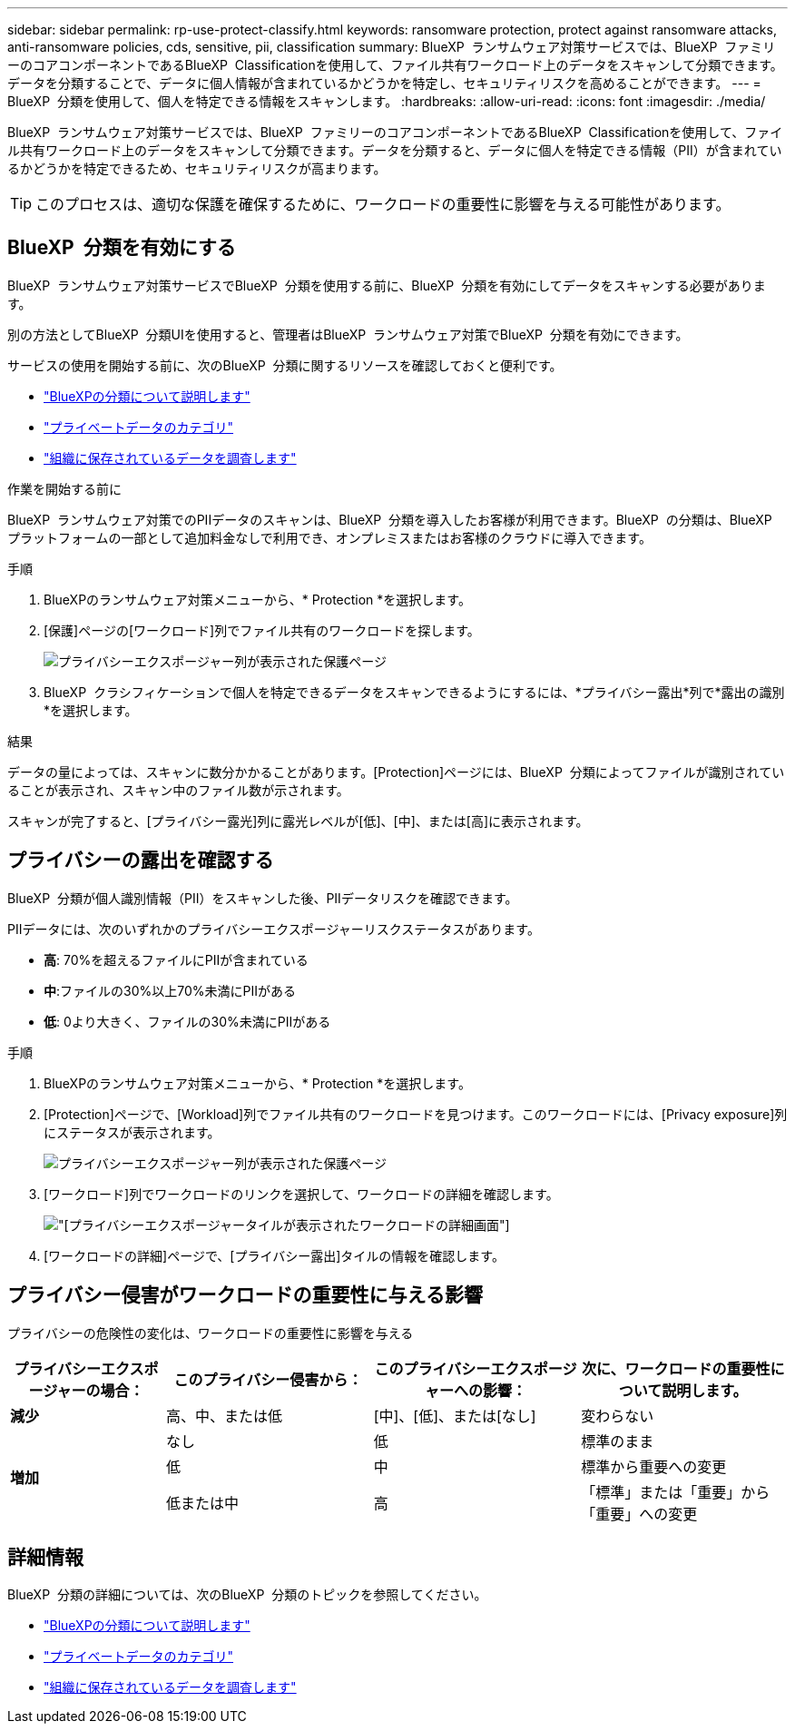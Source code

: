 ---
sidebar: sidebar 
permalink: rp-use-protect-classify.html 
keywords: ransomware protection, protect against ransomware attacks, anti-ransomware policies, cds, sensitive, pii, classification 
summary: BlueXP  ランサムウェア対策サービスでは、BlueXP  ファミリーのコアコンポーネントであるBlueXP  Classificationを使用して、ファイル共有ワークロード上のデータをスキャンして分類できます。データを分類することで、データに個人情報が含まれているかどうかを特定し、セキュリティリスクを高めることができます。 
---
= BlueXP  分類を使用して、個人を特定できる情報をスキャンします。
:hardbreaks:
:allow-uri-read: 
:icons: font
:imagesdir: ./media/


[role="lead"]
BlueXP  ランサムウェア対策サービスでは、BlueXP  ファミリーのコアコンポーネントであるBlueXP  Classificationを使用して、ファイル共有ワークロード上のデータをスキャンして分類できます。データを分類すると、データに個人を特定できる情報（PII）が含まれているかどうかを特定できるため、セキュリティリスクが高まります。


TIP: このプロセスは、適切な保護を確保するために、ワークロードの重要性に影響を与える可能性があります。



== BlueXP  分類を有効にする

BlueXP  ランサムウェア対策サービスでBlueXP  分類を使用する前に、BlueXP  分類を有効にしてデータをスキャンする必要があります。

別の方法としてBlueXP  分類UIを使用すると、管理者はBlueXP  ランサムウェア対策でBlueXP  分類を有効にできます。

サービスの使用を開始する前に、次のBlueXP  分類に関するリソースを確認しておくと便利です。

* https://docs.netapp.com/us-en/bluexp-classification/concept-cloud-compliance.html["BlueXPの分類について説明します"^]
* https://docs.netapp.com/us-en/bluexp-classification/reference-private-data-categories.html["プライベートデータのカテゴリ"^]
* https://docs.netapp.com/us-en/bluexp-classification/task-investigate-data.html["組織に保存されているデータを調査します"^]


.作業を開始する前に
BlueXP  ランサムウェア対策でのPIIデータのスキャンは、BlueXP  分類を導入したお客様が利用できます。BlueXP  の分類は、BlueXP  プラットフォームの一部として追加料金なしで利用でき、オンプレミスまたはお客様のクラウドに導入できます。

.手順
. BlueXPのランサムウェア対策メニューから、* Protection *を選択します。
. [保護]ページの[ワークロード]列でファイル共有のワークロードを探します。
+
image:screen-protection-sensitive-preview-column.png["プライバシーエクスポージャー列が表示された保護ページ"]

. BlueXP  クラシフィケーションで個人を特定できるデータをスキャンできるようにするには、*プライバシー露出*列で*露出の識別*を選択します。


.結果
データの量によっては、スキャンに数分かかることがあります。[Protection]ページには、BlueXP  分類によってファイルが識別されていることが表示され、スキャン中のファイル数が示されます。

スキャンが完了すると、[プライバシー露光]列に露光レベルが[低]、[中]、または[高]に表示されます。



== プライバシーの露出を確認する

BlueXP  分類が個人識別情報（PII）をスキャンした後、PIIデータリスクを確認できます。

PIIデータには、次のいずれかのプライバシーエクスポージャーリスクステータスがあります。

* *高*: 70%を超えるファイルにPIIが含まれている
* *中*:ファイルの30%以上70%未満にPIIがある
* *低*: 0より大きく、ファイルの30%未満にPIIがある


.手順
. BlueXPのランサムウェア対策メニューから、* Protection *を選択します。
. [Protection]ページで、[Workload]列でファイル共有のワークロードを見つけます。このワークロードには、[Privacy exposure]列にステータスが表示されます。
+
image:screen-protection-sensitive-preview-column-medium.png["プライバシーエクスポージャー列が表示された保護ページ"]

. [ワークロード]列でワークロードのリンクを選択して、ワークロードの詳細を確認します。
+
image:screen-protection-workload-details-privacy-exposure.png["[プライバシーエクスポージャー]タイルが表示されたワークロードの詳細画面"]

. [ワークロードの詳細]ページで、[プライバシー露出]タイルの情報を確認します。




== プライバシー侵害がワークロードの重要性に与える影響

プライバシーの危険性の変化は、ワークロードの重要性に影響を与える

[cols="15,20a,20,20"]
|===
| プライバシーエクスポージャーの場合： | このプライバシー侵害から： | このプライバシーエクスポージャーへの影響： | 次に、ワークロードの重要性について説明します。 


| *減少*  a| 
高、中、または低
| [中]、[低]、または[なし] | 変わらない 


.3+| *増加*  a| 
なし
| 低 | 標準のまま 


| 低  a| 
中
| 標準から重要への変更 


| 低または中  a| 
高
| 「標準」または「重要」から「重要」への変更 
|===


== 詳細情報

BlueXP  分類の詳細については、次のBlueXP  分類のトピックを参照してください。

* https://docs.netapp.com/us-en/bluexp-classification/concept-cloud-compliance.html["BlueXPの分類について説明します"^]
* https://docs.netapp.com/us-en/bluexp-classification/reference-private-data-categories.html["プライベートデータのカテゴリ"^]
* https://docs.netapp.com/us-en/bluexp-classification/task-investigate-data.html["組織に保存されているデータを調査します"^]


